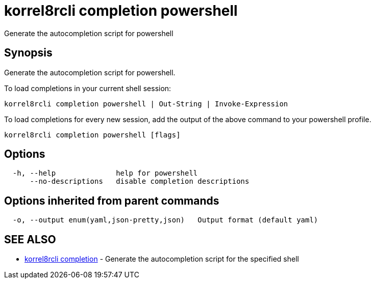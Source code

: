 = korrel8rcli completion powershell

Generate the autocompletion script for powershell

== Synopsis

Generate the autocompletion script for powershell.

To load completions in your current shell session:

 korrel8rcli completion powershell | Out-String | Invoke-Expression

To load completions for every new session, add the output of the above command
to your powershell profile.

----
korrel8rcli completion powershell [flags]
----

== Options

----
  -h, --help              help for powershell
      --no-descriptions   disable completion descriptions
----

== Options inherited from parent commands

----
  -o, --output enum(yaml,json-pretty,json)   Output format (default yaml)
----

== SEE ALSO

* xref:korrel8rcli_completion.adoc[korrel8rcli completion]	 - Generate the autocompletion script for the specified shell
